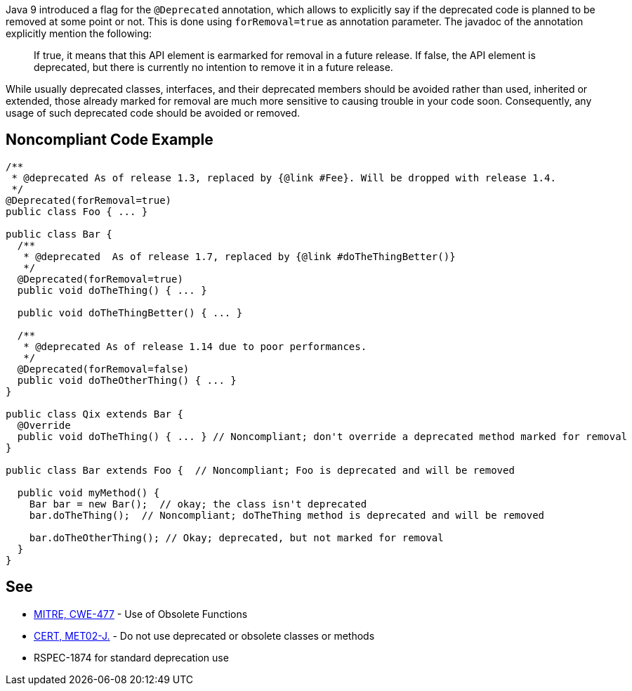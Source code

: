 Java 9 introduced a flag for the ``@Deprecated`` annotation, which allows to explicitly say if the deprecated code is planned to be removed at some point or not. This is done using ``forRemoval=true`` as annotation parameter. The javadoc of the annotation explicitly mention the following: 

____
If true, it means that this API element is earmarked for removal in a future release.
If false, the API element is deprecated, but there is currently no intention to remove it in a future release.
____

While usually deprecated classes, interfaces, and their deprecated members should be avoided rather than used, inherited or extended, those already marked for removal are much more sensitive to causing trouble in your code soon. Consequently, any usage of such deprecated code should be avoided or removed.


== Noncompliant Code Example

----
/**
 * @deprecated As of release 1.3, replaced by {@link #Fee}. Will be dropped with release 1.4.
 */
@Deprecated(forRemoval=true)
public class Foo { ... }

public class Bar {
  /**
   * @deprecated  As of release 1.7, replaced by {@link #doTheThingBetter()}
   */
  @Deprecated(forRemoval=true)
  public void doTheThing() { ... }

  public void doTheThingBetter() { ... }

  /**
   * @deprecated As of release 1.14 due to poor performances.
   */
  @Deprecated(forRemoval=false)
  public void doTheOtherThing() { ... }
}

public class Qix extends Bar {
  @Override
  public void doTheThing() { ... } // Noncompliant; don't override a deprecated method marked for removal
}

public class Bar extends Foo {  // Noncompliant; Foo is deprecated and will be removed

  public void myMethod() {
    Bar bar = new Bar();  // okay; the class isn't deprecated
    bar.doTheThing();  // Noncompliant; doTheThing method is deprecated and will be removed

    bar.doTheOtherThing(); // Okay; deprecated, but not marked for removal
  }
}
----


== See

* http://cwe.mitre.org/data/definitions/477.html[MITRE, CWE-477] - Use of Obsolete Functions
* https://wiki.sei.cmu.edu/confluence/x/6TdGBQ[CERT, MET02-J.] - Do not use deprecated or obsolete classes or methods
* RSPEC-1874 for standard deprecation use

